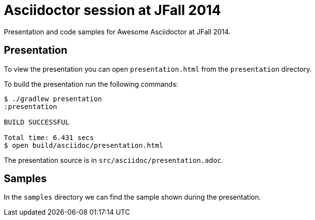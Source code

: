 = Asciidoctor session at JFall 2014

Presentation and code samples for Awesome Asciidoctor at JFall 2014.

== Presentation

To view the presentation you can open `presentation.html` from the `presentation` directory.

To build the presentation run the following commands:

....
$ ./gradlew presentation
:presentation

BUILD SUCCESSFUL

Total time: 6.431 secs
$ open build/asciidoc/presentation.html
....

The presentation source is in `src/asciidoc/presentation.adoc`.


== Samples

In the `samples` directory we can find the sample shown during the presentation.